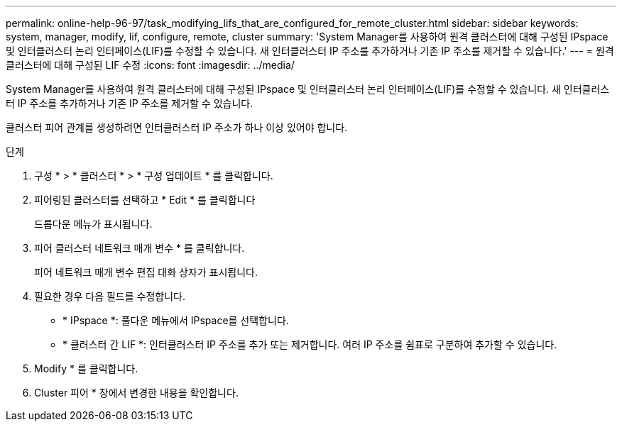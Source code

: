 ---
permalink: online-help-96-97/task_modifying_lifs_that_are_configured_for_remote_cluster.html 
sidebar: sidebar 
keywords: system, manager, modify, lif, configure, remote, cluster 
summary: 'System Manager를 사용하여 원격 클러스터에 대해 구성된 IPspace 및 인터클러스터 논리 인터페이스(LIF)를 수정할 수 있습니다. 새 인터클러스터 IP 주소를 추가하거나 기존 IP 주소를 제거할 수 있습니다.' 
---
= 원격 클러스터에 대해 구성된 LIF 수정
:icons: font
:imagesdir: ../media/


[role="lead"]
System Manager를 사용하여 원격 클러스터에 대해 구성된 IPspace 및 인터클러스터 논리 인터페이스(LIF)를 수정할 수 있습니다. 새 인터클러스터 IP 주소를 추가하거나 기존 IP 주소를 제거할 수 있습니다.

클러스터 피어 관계를 생성하려면 인터클러스터 IP 주소가 하나 이상 있어야 합니다.

.단계
. 구성 * > * 클러스터 * > * 구성 업데이트 * 를 클릭합니다.
. 피어링된 클러스터를 선택하고 * Edit * 를 클릭합니다
+
드롭다운 메뉴가 표시됩니다.

. 피어 클러스터 네트워크 매개 변수 * 를 클릭합니다.
+
피어 네트워크 매개 변수 편집 대화 상자가 표시됩니다.

. 필요한 경우 다음 필드를 수정합니다.
+
** * IPspace *: 풀다운 메뉴에서 IPspace를 선택합니다.
** * 클러스터 간 LIF *: 인터클러스터 IP 주소를 추가 또는 제거합니다. 여러 IP 주소를 쉼표로 구분하여 추가할 수 있습니다.


. Modify * 를 클릭합니다.
. Cluster 피어 * 창에서 변경한 내용을 확인합니다.

